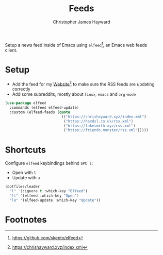 #+TITLE: Feeds
#+AUTHOR: Christopher James Hayward
#+EMAIL: chris@chrishayward.xyz

#+PROPERTY: header-args:emacs-lisp :tangle feeds.el :comments org
#+PROPERTY: header-args:shell      :tangle no
#+PROPERTY: header-args            :results silent :eval no-export :comments org

Setup a news feed inside of Emacs using ~elfeed~[fn:1], an Emacs web feeds client.

* Setup

+ Add the feed for my [[file:website.org][Website]][fn:2] to make sure the RSS feeds are updating correctly
+ Add some subreddits, mostly about ~linux~, ~emacs~ and ~org-mode~

#+begin_src emacs-lisp
(use-package elfeed
  :commands (elfeed elfeed-update)
  :custom (elfeed-feeds (quote
                          (("https://chrishayward.xyz/index.xml")
                           ("https://hexdsl.co.uk/rss.xml")
                           ("https://lukesmith.xyz/rss.xml")
                           ("https://friendo.monster/rss.xml")))))
#+end_src

* Shortcuts

Configure ~elfeed~ keybindings behind =SPC l=:

+ Open with =l=
+ Update with =u=

#+begin_src emacs-lisp
(dotfiles/leader
  "l" '(:ignore t :which-key "Elfeed")
  "ll" '(elfeed :which-key "Open")
  "lu" '(elfeed-update :which-key "Update"))
#+end_src

* Footnotes

[fn:1] https://github.com/skeeto/elfeed

[fn:2] https://chrishayward.xyz/index.xml
